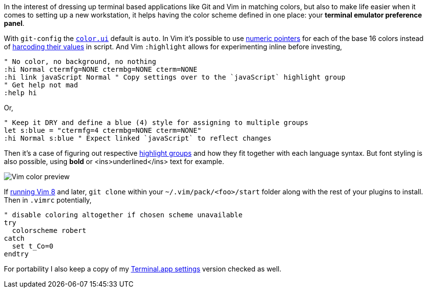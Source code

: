 In the interest of dressing up terminal based applications like Git and Vim in matching colors, but also to make life easier when it comes to setting up a new workstation, it helps having the color scheme defined in one place: your *terminal emulator preference panel*.

With `git-config` the `https://git-scm.com/docs/git-config#Documentation/git-config.txt-colorui[color.ui]` default is `auto`. In Vim it's possible to use https://jeffkreeftmeijer.com/vim-16-color/#terminal-colors-and-ansi-escape-sequences[numeric pointers] for each of the base 16 colors instead of https://github.com/chriskempson/base16-vim/blob/master/colors/base16-eighties.vim#L17[harcoding their values] in script. And Vim `:highlight` allows for experimenting inline before investing,

```vim
" No color, no background, no nothing
:hi Normal ctermfg=NONE ctermbg=NONE cterm=NONE
:hi link javaScript Normal " Copy settings over to the `javaScript` highlight group
" Get help not mad
:help hi
```

Or,

```vim
" Keep it DRY and define a blue (4) style for assigning to multiple groups
let s:blue = "ctermfg=4 ctermbg=NONE cterm=NONE"
:hi Normal s:blue " Expect linked `javaScript` to reflect changes
```

Then it's a case of figuring out respective https://jordanelver.co.uk/blog/2015/05/27/working-with-vim-colorschemes/#showing-highlight-groups[highlight groups] and how they fit together with each language syntax. But font styling is also possible, using *bold* or <ins>underlined</ins> text for example.

image::https://i.imgur.com/Zfu6Z53.png[Vim color preview]

If https://shapeshed.com/vim-packages/[running Vim 8] and later, `git clone` within your `~/.vim/pack/<foo>/start` folder along with the rest of your plugins to install. Then in `.vimrc` potentially,

```vim
" disable coloring altogether if chosen scheme unavailable
try
  colorscheme robert
catch
  set t_Co=0
endtry
```

For portability I also keep a copy of my https://gist.github.com/thewhodidthis/52f30f8221e64ff92807d911f0d1fd3a[Terminal.app settings] version checked as well.
